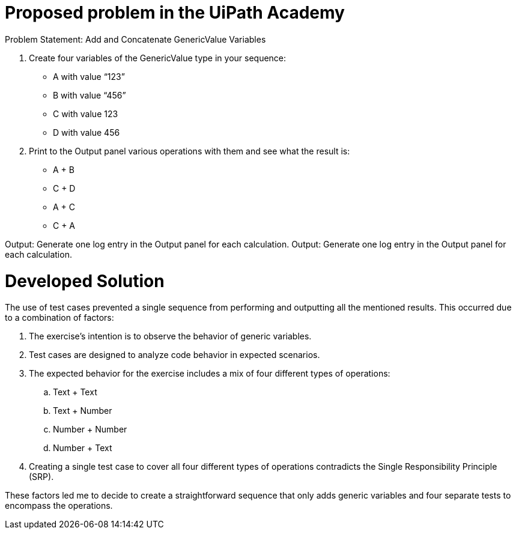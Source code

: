 = Proposed problem in the UiPath Academy

Problem Statement: Add and Concatenate GenericValue Variables 

1. Create four variables of the GenericValue type in your sequence: 

* A with value “123” 
* B with value “456” 
* C with value 123 
* D with value 456

2. Print to the Output panel various operations with them and see what the result is: 

* A + B 
* C + D 
* A + C 
* C + A

Output: Generate one log entry in the Output panel for each calculation.  Output: Generate one log entry in the Output panel for each calculation.

= Developed Solution

The use of test cases prevented a single sequence from performing and outputting all the mentioned results. This occurred due to a combination of factors:

1. The exercise's intention is to observe the behavior of generic variables.
2. Test cases are designed to analyze code behavior in expected scenarios.
3. The expected behavior for the exercise includes a mix of four different types of operations:
.. Text + Text
.. Text + Number
.. Number + Number
.. Number + Text
4. Creating a single test case to cover all four different types of operations contradicts the Single Responsibility Principle (SRP).

These factors led me to decide to create a straightforward sequence that only adds generic variables and four separate tests to encompass the operations.